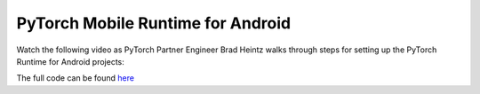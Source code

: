 PyTorch Mobile Runtime for Android
==================================

Watch the following video as PyTorch Partner Engineer Brad Heintz walks through steps for setting up the PyTorch Runtime for Android projects:

.. raw:: html

   <div style="margin-top:10px; margin-bottom:10px;">
     <iframe width="560" height="315" src="https://www.youtube.com/embed/5Lxuu16_28o" frameborder="0" allow="accelerometer; encrypted-media; gyroscope; picture-in-picture" allowfullscreen></iframe>
   </div>
   
The full code can be found `here <https://github.com/pytorch/workshops/tree/master/PTMobileWalkthruAndroid>`_
